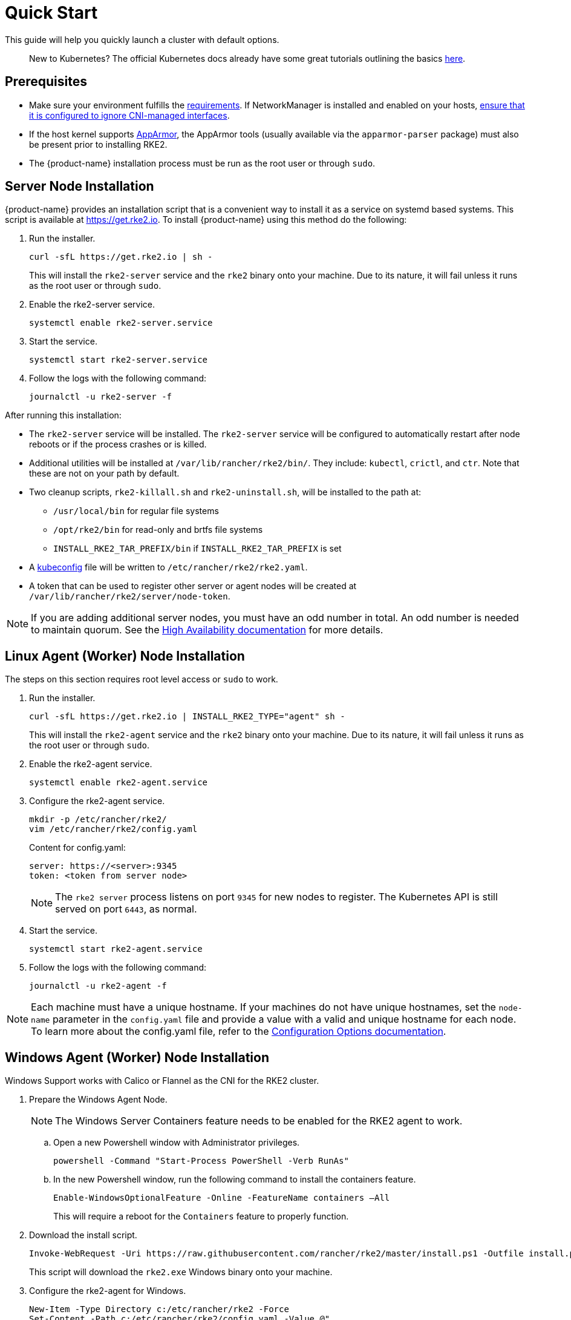 = Quick Start
:page-languages: [en, zh]
:revdate: 
:page-revdate: {revdate}

This guide will help you quickly launch a cluster with default options.
____
New to Kubernetes? The official Kubernetes docs already have some great tutorials outlining the basics https://kubernetes.io/docs/tutorials/kubernetes-basics/[here].
____

== Prerequisites

* Make sure your environment fulfills the xref:install/requirements.adoc[requirements]. If NetworkManager is installed and enabled on your hosts, xref:known_issues.adoc#_networkmanager[ensure that it is configured to ignore CNI-managed interfaces].
* If the host kernel supports https://apparmor.net/[AppArmor], the AppArmor tools (usually available via the `apparmor-parser` package) must also be present prior to installing RKE2.
* The {product-name} installation process must be run as the root user or through `sudo`.

== Server Node Installation

{product-name} provides an installation script that is a convenient way to install it as a service on systemd based systems. This script is available at https://get.rke2.io. To install {product-name} using this method do the following:

. Run the installer.
+
[,sh]
----
curl -sfL https://get.rke2.io | sh -
----
+
This will install the `rke2-server` service and the `rke2` binary onto your machine. Due to its nature, it will fail unless it runs as the root user or through `sudo`.

. Enable the rke2-server service.
+
[,sh]
----
systemctl enable rke2-server.service
----

. Start the service.
+
[,sh]
----
systemctl start rke2-server.service
----
+
. Follow the logs with the following command:
+
[,sh]
----
journalctl -u rke2-server -f
----

After running this installation:

* The `rke2-server` service will be installed. The `rke2-server` service will be configured to automatically restart after node reboots or if the process crashes or is killed.
* Additional utilities will be installed at `/var/lib/rancher/rke2/bin/`. They include: `kubectl`, `crictl`, and `ctr`. Note that these are not on your path by default.
* Two cleanup scripts, `rke2-killall.sh` and `rke2-uninstall.sh`, will be installed to the path at:
 ** `/usr/local/bin` for regular file systems
 ** `/opt/rke2/bin` for read-only and brtfs file systems
 ** `INSTALL_RKE2_TAR_PREFIX/bin` if `INSTALL_RKE2_TAR_PREFIX` is set
* A https://kubernetes.io/docs/concepts/configuration/organize-cluster-access-kubeconfig/[kubeconfig] file will be written to `/etc/rancher/rke2/rke2.yaml`.
* A token that can be used to register other server or agent nodes will be created at `/var/lib/rancher/rke2/server/node-token`.

[NOTE]
====
If you are adding additional server nodes, you must have an odd number in total. An odd number is needed to maintain quorum. See the xref:install/ha.adoc[High Availability documentation] for more details.
====

== Linux Agent (Worker) Node Installation

The steps on this section requires root level access or `sudo` to work.

. Run the installer.
+
[,sh]
----
curl -sfL https://get.rke2.io | INSTALL_RKE2_TYPE="agent" sh -
----
+
This will install the `rke2-agent` service and the `rke2` binary onto your machine. Due to its nature, it will fail unless it runs as the root user or through `sudo`.

. Enable the rke2-agent service.
+
[,sh]
----
systemctl enable rke2-agent.service
----

. Configure the rke2-agent service.
+
[,sh]
----
mkdir -p /etc/rancher/rke2/
vim /etc/rancher/rke2/config.yaml
----
+
Content for config.yaml:
+
[,yaml]
----
server: https://<server>:9345
token: <token from server node>
----
+
[NOTE]
====
The `rke2 server` process listens on port `9345` for new nodes to register. The Kubernetes API is still served on port `6443`, as normal.
====

. Start the service.
+
[,sh]
----
systemctl start rke2-agent.service
----
+
. Follow the logs with the following command:
+
[,sh]
----
journalctl -u rke2-agent -f
----

[NOTE]
====
Each machine must have a unique hostname. If your machines do not have unique hostnames, set the `node-name` parameter in the `config.yaml` file and provide a value with a valid and unique hostname for each node. To learn more about the config.yaml file, refer to the xref:install/configuration.adoc#_configuration-file[Configuration Options documentation].
====

== Windows Agent (Worker) Node Installation

Windows Support works with Calico or Flannel as the CNI for the RKE2 cluster.

. Prepare the Windows Agent Node.
+
[NOTE]
====
The Windows Server Containers feature needs to be enabled for the RKE2 agent to work.
====
+
.. Open a new Powershell window with Administrator privileges.
+
[,powershell]
----
powershell -Command "Start-Process PowerShell -Verb RunAs"
----
+
.. In the new Powershell window, run the following command to install the containers feature.
+
[,powershell]
----
Enable-WindowsOptionalFeature -Online -FeatureName containers –All
----
+
This will require a reboot for the `Containers` feature to properly function.
+
. Download the install script.
+
[,powershell]
----
Invoke-WebRequest -Uri https://raw.githubusercontent.com/rancher/rke2/master/install.ps1 -Outfile install.ps1
----
+
This script will download the `rke2.exe` Windows binary onto your machine.

. Configure the rke2-agent for Windows.
+
[,powershell]
----
New-Item -Type Directory c:/etc/rancher/rke2 -Force
Set-Content -Path c:/etc/rancher/rke2/config.yaml -Value @"
server: https://<server>:9345
token: <token from server node>
"@
----
+
To learn more about the config.yaml file, refer to the xref:install/configuration.adoc#_configuration-file[Configuration Options documentation].

. Configure the PATH.
+
[,powershell]
----
$env:PATH+=";c:\var\lib\rancher\rke2\bin;c:\usr\local\bin"

[Environment]::SetEnvironmentVariable(
    "Path",
    [Environment]::GetEnvironmentVariable("Path", [EnvironmentVariableTarget]::Machine) + ";c:\var\lib\rancher\rke2\bin;c:\usr\local\bin",
    [EnvironmentVariableTarget]::Machine)
----

. Run the installer.
+
[,powershell]
----
./install.ps1
----

. Start the Windows RKE2 Service.
+
[,powershell]
----
rke2.exe agent service --add
----

[NOTE] 
====
Each machine must have a unique hostname.
====

Don't forget to start the RKE2 service with:

[,powershell]
----
Start-Service rke2
----

If you would prefer to use CLI parameters only instead, run the binary with the desired parameters.

[,powershell]
----
rke2.exe agent --token <> --server <>
----
